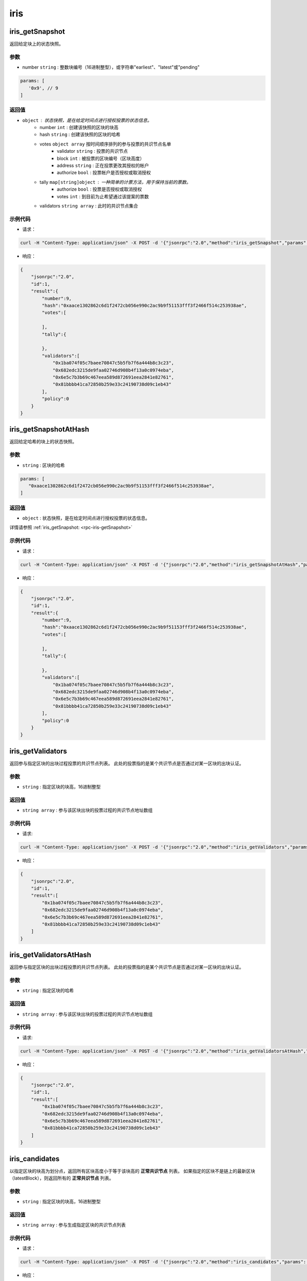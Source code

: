 ============
iris
============

.. _rpc-iris-getSnapshot:

iris_getSnapshot
======================

返回给定块上的状态快照。

参数
^^^^^

- number ``string`` : 整数块编号（16进制整型），或字符串"earliest"、"latest"或"pending"

.. code:: js

    params: [
       '0x9', // 9
    ]

返回值
^^^^^^^

- ``object`` : 状态快照，是在给定时间点进行授权投票的状态信息。
    + number ``int`` : 创建该快照的区块的块高
    + hash ``string`` : 创建该快照的区块的哈希
    + votes ``object array`` 按时间顺序排列的参与投票的共识节点名单
        - validator ``string`` : 投票的共识节点
        - block ``int`` : 被投票的区块编号（区块高度）
        - address ``string`` : 正在投票更改其授权的帐户
        - authorize ``bool`` : 投票帐户是否授权或取消授权
    + tally ``map[string]object`` : 一种简单的计票方法，用于保持当前的票数。
        - authorize ``bool`` : 投票是否授权或取消授权
        - votes ``int`` : 到目前为止希望通过该提案的票数
    + validators ``string array`` : 此时的共识节点集合

示例代码
^^^^^^^^^^^

- 请求：

.. code:: sh

    curl -H "Content-Type: application/json" -X POST -d '{"jsonrpc":"2.0","method":"iris_getSnapshot","params":["0x9"],"id":1}' "http://127.0.0.1:6791"

- 响应：

.. code:: json

    {
        "jsonrpc":"2.0",
        "id":1,
        "result":{
            "number":9,
            "hash":"0xaace1302862c6d1f2472cb056e990c2ac9b9f51153fff3f2466f514c253938ae",
            "votes":[

            ],
            "tally":{

            },
            "validators":[
                "0x1ba074f05c7baee70847c5b5fb7f6a444b8c3c23",
                "0x682edc3215de9faa02746d908b4f13a0c0974eba",
                "0x6e5c7b3b69c467eea589d872691eea2841e82761",
                "0x81bbbb41ca72850b259e33c24190738d09c1eb43"
            ],
            "policy":0
        }
    }

iris_getSnapshotAtHash
===============================

返回给定哈希的块上的状态快照。

参数
^^^^^^

- ``string`` : 区块的哈希

.. code:: js

    params: [
       "0xaace1302862c6d1f2472cb056e990c2ac9b9f51153fff3f2466f514c253938ae",
    ]

返回值
^^^^^^^

- ``object`` : 状态快照，是在给定时间点进行授权投票的状态信息。

详情请参照 :ref:`iris_getSnapshot: <rpc-iris-getSnapshot>`

示例代码
^^^^^^^^^

- 请求：

.. code:: sh

    curl -H "Content-Type: application/json" -X POST -d '{"jsonrpc":"2.0","method":"iris_getSnapshotAtHash","params":["0xaace1302862c6d1f2472cb056e990c2ac9b9f51153fff3f2466f514c253938ae"],"id":1}' "http://127.0.0.1:6791"

- 响应：

.. code:: json

    {
        "jsonrpc":"2.0",
        "id":1,
        "result":{
            "number":9,
            "hash":"0xaace1302862c6d1f2472cb056e990c2ac9b9f51153fff3f2466f514c253938ae",
            "votes":[

            ],
            "tally":{

            },
            "validators":[
                "0x1ba074f05c7baee70847c5b5fb7f6a444b8c3c23",
                "0x682edc3215de9faa02746d908b4f13a0c0974eba",
                "0x6e5c7b3b69c467eea589d872691eea2841e82761",
                "0x81bbbb41ca72850b259e33c24190738d09c1eb43"
            ],
            "policy":0
        }
    }

iris_getValidators
==========================

返回参与指定区块的出块过程投票的共识节点列表。
此处的投票指的是某个共识节点是否通过对某一区块的出块认证。

参数
^^^^^^^

- ``string`` : 指定区块的块高，16进制整型

返回值
^^^^^^^^^^^^^

- ``string array`` : 参与该区块出块的投票过程的共识节点地址数组

示例代码
^^^^^^^^^^

- 请求:

.. code:: sh

    curl -H "Content-Type: application/json" -X POST -d '{"jsonrpc":"2.0","method":"iris_getValidators","params":["0x9"],"id":1}' "http://127.0.0.1:6791"

- 响应：

.. code:: json

    {
        "jsonrpc":"2.0",
        "id":1,
        "result":[
            "0x1ba074f05c7baee70847c5b5fb7f6a444b8c3c23",
            "0x682edc3215de9faa02746d908b4f13a0c0974eba",
            "0x6e5c7b3b69c467eea589d872691eea2841e82761",
            "0x81bbbb41ca72850b259e33c24190738d09c1eb43"
        ]
    }

iris_getValidatorsAtHash
================================

返回参与指定区块的出块过程投票的共识节点列表。
此处的投票指的是某个共识节点是否通过对某一区块的出块认证。

参数
^^^^^^^^^

- ``string`` : 指定区块的哈希

返回值
^^^^^^^^^

- ``string array`` : 参与该区块出块的投票过程的共识节点地址数组

示例代码
^^^^^^^^^^

- 请求:

.. code:: sh

    curl -H "Content-Type: application/json" -X POST -d '{"jsonrpc":"2.0","method":"iris_getValidatorsAtHash","params":["0xaace1302862c6d1f2472cb056e990c2ac9b9f51153fff3f2466f514c253938ae"],"id":1}' "http://127.0.0.1:6791"

- 响应：

.. code:: json

    {
        "jsonrpc":"2.0",
        "id":1,
        "result":[
            "0x1ba074f05c7baee70847c5b5fb7f6a444b8c3c23",
            "0x682edc3215de9faa02746d908b4f13a0c0974eba",
            "0x6e5c7b3b69c467eea589d872691eea2841e82761",
            "0x81bbbb41ca72850b259e33c24190738d09c1eb43"
        ]
    }

iris_candidates
======================

以指定区块的块高为划分点，返回所有区块高度小于等于该块高的 **正常共识节点** 列表。
如果指定的区块不是链上的最新区块（latestBlock），则返回所有的 **正常共识节点** 列表。

参数
^^^^^^^^

- ``string`` : 指定区块的块高，16进制整型

返回值
^^^^^^^^^

- ``string array`` : 参与生成指定区块的共识节点列表

示例代码
^^^^^^^^^^

- 请求：

.. code:: sh

    curl -H "Content-Type: application/json" -X POST -d '{"jsonrpc":"2.0","method":"iris_candidates","params":["0x9"],"id":1}' "http://127.0.0.1:6791"

- 响应：

.. code:: json

    {
        "jsonrpc":"2.0",
        "id":1,
        "result":[
            "0x81bbbb41ca72850b259e33c24190738d09c1eb43",
            "0x682edc3215de9faa02746d908b4f13a0c0974eba",
            "0x1ba074f05c7baee70847c5b5fb7f6a444b8c3c23",
            "0x6e5c7b3b69c467eea589d872691eea2841e82761"
        ]
    }